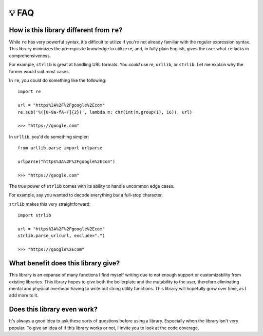 ======
💡 FAQ
======


How is this library different from ``re``?
==========================================

While ``re`` has very powerful syntax, it's difficult to utilize if you're not
already familiar with the regular expression syntax. This library minimizes
the prerequisite knowledge to utilize re, and, in fully plain English, gives
the user what ``re`` lacks in comprehensiveness.

For example, ``strlib`` is great at handling URL formats. You *could* use `re`,
``urllib``, or ``strlib``. Let me explain why the former would suit most cases.

In ``re``, you could do something like the following::

    import re

    url = "https%3A%2F%2Fgoogle%2Ecom"
    re.sub('%([0-9a-fA-F]{2})', lambda m: chr(int(m.group(1), 16)), url)

    >>> "https://google.com"

In ``urllib``, you'd do something simpler::

    from urllib.parse import urlparse

    urlparse("https%3A%2F%2Fgoogle%2Ecom")

    >>> "https://google.com"

The true power of ``strlib`` comes with its ability to handle uncommon edge cases.

For example, say you wanted to decode everything *but* a full-stop character.

``strlib`` makes this very straightforward::

    import strlib

    url = "https%3A%2F%2Fgoogle%2Ecom"
    strlib.parse_url(url, exclude=".")

    >>> "https://google%2Ecom"

What benefit does this library give?
====================================

This library is an expanse of many functions I find myself writing due to not
enough support or customizability from existing libraries. This library hopes
to give both the boilerplate and the mutability to the user, therefore eliminating
mental and physical overhead having to write out string utility functions.
This library will hopefully grow over time, as I add more to it.

Does this library even work?
============================
It's always a good idea to ask these sorts of questions before using a library.
Especially when the library isn't very popular. To give an idea of if this library
works or not, I invite you to look at the code coverage.
